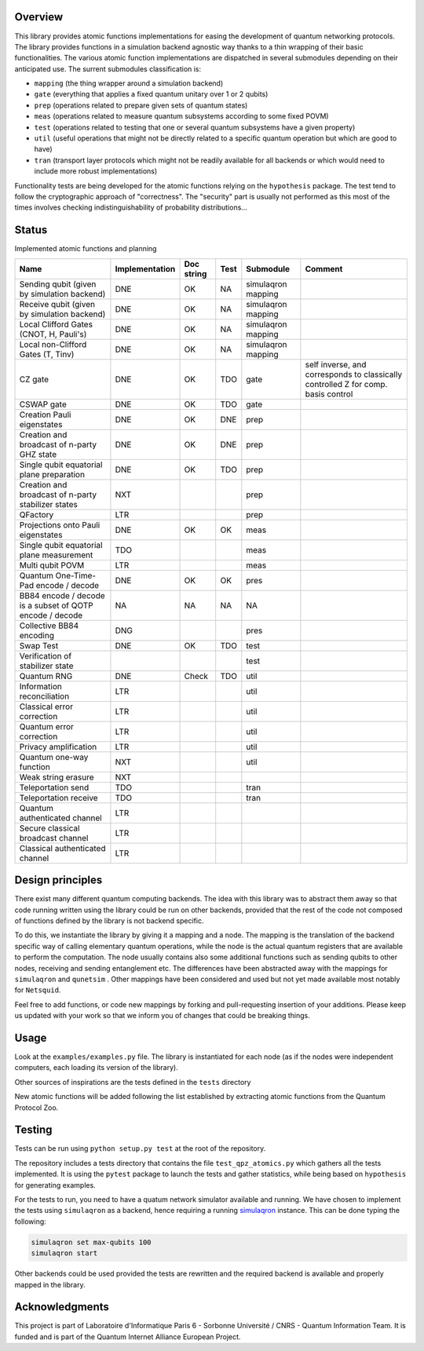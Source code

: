Overview
========

This library provides atomic functions implementations for easing the
development of quantum networking protocols. The library provides
functions in a simulation backend agnostic way thanks to a thin wrapping
of their basic functionalities. The various atomic function
implementations are dispatched in several submodules depending on their
anticipated use. The surrent submodules classification is:

-  ``mapping`` (the thing wrapper around a simulation backend)
-  ``gate`` (everything that applies a fixed quantum unitary over 1 or 2
   qubits)
-  ``prep`` (operations related to prepare given sets of quantum states)
-  ``meas`` (operations related to measure quantum subsystems according
   to some fixed POVM)
-  ``test`` (operations related to testing that one or several quantum
   subsystems have a given property)
-  ``util`` (useful operations that might not be directly related to a
   specific quantum operation but which are good to have)
-  ``tran`` (transport layer protocols which might not be readily
   available for all backends or which would need to include more robust
   implementations)

Functionality tests are being developed for the atomic functions relying
on the ``hypothesis`` package. The test tend to follow the cryptographic
approach of "correctness". The "security" part is usually not performed
as this most of the times involves checking indistinguishability of
probability distributions…

Status
======

Implemented atomic functions and planning

======================================================== ============== ========== ==== ================== =================================================================================
Name                                                     Implementation Doc string Test Submodule          Comment
======================================================== ============== ========== ==== ================== =================================================================================
Sending qubit (given by simulation backend)              DNE            OK         NA   simulaqron mapping
Receive qubit (given by simulation backend)              DNE            OK         NA   simulaqron mapping
Local Clifford Gates (CNOT, H, Pauli's)                  DNE            OK         NA   simulaqron mapping
Local non-Clifford Gates (T, Tinv)                       DNE            OK         NA   simulaqron mapping
CZ gate                                                  DNE            OK         TDO  gate               self inverse, and corresponds to classically controlled Z for comp. basis control
CSWAP gate                                               DNE            OK         TDO  gate              
Creation Pauli eigenstates                               DNE            OK         DNE  prep              
Creation and broadcast of n-party GHZ state              DNE            OK         DNE  prep              
Single qubit equatorial plane preparation                DNE            OK         TDO  prep              
Creation and broadcast of n-party stabilizer states      NXT                            prep              
QFactory                                                 LTR                            prep              
Projections onto Pauli eigenstates                       DNE            OK         OK   meas              
Single qubit equatorial plane measurement                TDO                            meas              
Multi qubit POVM                                         LTR                            meas              
Quantum One-Time-Pad encode / decode                     DNE            OK         OK   pres              
BB84 encode / decode is a subset of QOTP encode / decode NA             NA         NA   NA                
Collective BB84 encoding                                 DNG                            pres              
Swap Test                                                DNE            OK         TDO  test              
Verification of stabilizer state                                                        test              
Quantum RNG                                              DNE            Check      TDO  util              
Information reconciliation                               LTR                            util              
Classical error correction                               LTR                            util              
Quantum error correction                                 LTR                            util              
Privacy amplification                                    LTR                            util              
Quantum one-way function                                 NXT                            util              
Weak string erasure                                      NXT                                              
Teleportation send                                       TDO                            tran              
Teleportation receive                                    TDO                            tran              
Quantum authenticated channel                            LTR                                              
Secure classical broadcast channel                       LTR                                              
Classical authenticated channel                          LTR                                              
======================================================== ============== ========== ==== ================== =================================================================================

Design principles
=================

There exist many different quantum computing backends. The idea with
this library was to abstract them away so that code running written
using the library could be run on other backends, provided that the rest
of the code not composed of functions defined by the library is not
backend specific.

To do this, we instantiate the library by giving it a mapping and a
node. The mapping is the translation of the backend specific way of
calling elementary quantum operations, while the node is the actual
quantum registers that are available to perform the computation. The
node usually contains also some additional functions such as sending
qubits to other nodes, receiving and sending entanglement etc. The
differences have been abstracted away with the mappings for
``simulaqron`` and ``qunetsim`` . Other mappings have been considered
and used but not yet made available most notably for ``Netsquid``.

Feel free to add functions, or code new mappings by forking and
pull-requesting insertion of your additions. Please keep us updated with
your work so that we inform you of changes that could be breaking
things.

Usage
=====

Look at the ``examples/examples.py`` file. The library is instantiated
for each node (as if the nodes were independent computers, each loading
its version of the library).

Other sources of inspirations are the tests defined in the ``tests``
directory

New atomic functions will be added following the list established by
extracting atomic functions from the Quantum Protocol Zoo.

Testing
=======

Tests can be run using ``python setup.py test`` at the root of the
repository.

The repository includes a tests directory that contains the file
``test_qpz_atomics.py`` which gathers all the tests implemented. It is
using the ``pytest`` package to launch the tests and gather statistics,
while being based on ``hypothesis`` for generating examples.

For the tests to run, you need to have a quatum network simulator
available and running. We have chosen to implement the tests using
``simulaqron`` as a backend, hence requiring a running
`simulaqron <https://pypi.org/project/simulaqron/>`__ instance. This can
be done typing the following:

.. code:: bash

   simulaqron set max-qubits 100
   simulaqron start

Other backends could be used provided the tests are rewritten and the
required backend is available and properly mapped in the library.

Acknowledgments
===============

This project is part of Laboratoire d'Informatique Paris 6 - Sorbonne
Université / CNRS - Quantum Information Team. It is funded and is part
of the Quantum Internet Alliance European Project.
